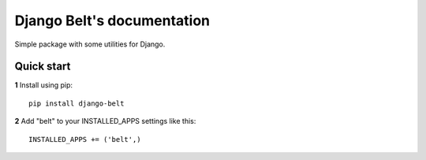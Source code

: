 .. Django Belt documentation master file, created by
   sphinx-quickstart on Wed Feb  5 10:19:59 2020.
   You can adapt this file completely to your liking, but it should at least
   contain the root `toctree` directive.

===========================
Django Belt's documentation
===========================

Simple package with some utilities for Django.

Quick start
-----------

**1** Install using pip::

    pip install django-belt

**2** Add "belt" to your INSTALLED_APPS settings like this::

    INSTALLED_APPS += ('belt',)

